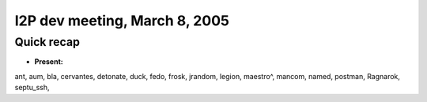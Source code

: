 I2P dev meeting, March 8, 2005
==============================

Quick recap
-----------

* **Present:**

ant,
aum,
bla,
cervantes,
detonate,
duck,
fedo,
frosk,
jrandom,
legion,
maestro^,
mancom,
named,
postman,
Ragnarok,
septu_ssh,

